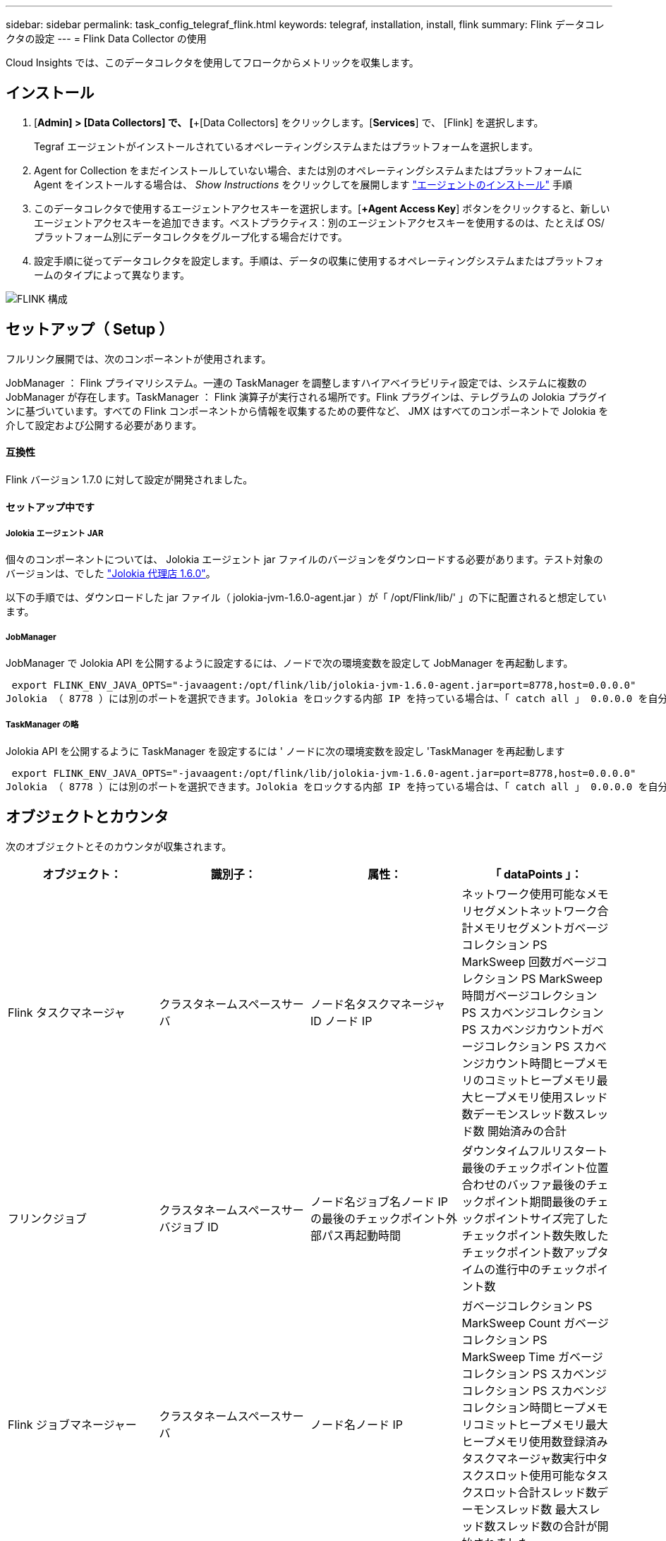 ---
sidebar: sidebar 
permalink: task_config_telegraf_flink.html 
keywords: telegraf, installation, install, flink 
summary: Flink データコレクタの設定 
---
= Flink Data Collector の使用


[role="lead"]
Cloud Insights では、このデータコレクタを使用してフロークからメトリックを収集します。



== インストール

. [*Admin] > [Data Collectors] で、 [*+[Data Collectors] をクリックします。[*Services*] で、 [Flink] を選択します。
+
Tegraf エージェントがインストールされているオペレーティングシステムまたはプラットフォームを選択します。

. Agent for Collection をまだインストールしていない場合、または別のオペレーティングシステムまたはプラットフォームに Agent をインストールする場合は、 _Show Instructions_ をクリックしてを展開します link:task_config_telegraf_agent.html["エージェントのインストール"] 手順
. このデータコレクタで使用するエージェントアクセスキーを選択します。[*+Agent Access Key*] ボタンをクリックすると、新しいエージェントアクセスキーを追加できます。ベストプラクティス：別のエージェントアクセスキーを使用するのは、たとえば OS/ プラットフォーム別にデータコレクタをグループ化する場合だけです。
. 設定手順に従ってデータコレクタを設定します。手順は、データの収集に使用するオペレーティングシステムまたはプラットフォームのタイプによって異なります。


image:FlinkDCConfigWindows.png["FLINK 構成"]



== セットアップ（ Setup ）

フルリンク展開では、次のコンポーネントが使用されます。

JobManager ： Flink プライマリシステム。一連の TaskManager を調整しますハイアベイラビリティ設定では、システムに複数の JobManager が存在します。TaskManager ： Flink 演算子が実行される場所です。Flink プラグインは、テレグラムの Jolokia プラグインに基づいています。すべての Flink コンポーネントから情報を収集するための要件など、 JMX はすべてのコンポーネントで Jolokia を介して設定および公開する必要があります。



==== 互換性

Flink バージョン 1.7.0 に対して設定が開発されました。



==== セットアップ中です



===== Jolokia エージェント JAR

個々のコンポーネントについては、 Jolokia エージェント jar ファイルのバージョンをダウンロードする必要があります。テスト対象のバージョンは、でした link:https://jolokia.org/download.html["Jolokia 代理店 1.6.0"]。

以下の手順では、ダウンロードした jar ファイル（ jolokia-jvm-1.6.0-agent.jar ）が「 /opt/Flink/lib/' 」の下に配置されると想定しています。



===== JobManager

JobManager で Jolokia API を公開するように設定するには、ノードで次の環境変数を設定して JobManager を再起動します。

 export FLINK_ENV_JAVA_OPTS="-javaagent:/opt/flink/lib/jolokia-jvm-1.6.0-agent.jar=port=8778,host=0.0.0.0"
Jolokia （ 8778 ）には別のポートを選択できます。Jolokia をロックする内部 IP を持っている場合は、「 catch all 」 0.0.0.0 を自分の IP で置き換えることができます。この IP には、テレグラムプラグインからアクセスできる必要があります。



===== TaskManager の略

Jolokia API を公開するように TaskManager を設定するには ' ノードに次の環境変数を設定し 'TaskManager を再起動します

 export FLINK_ENV_JAVA_OPTS="-javaagent:/opt/flink/lib/jolokia-jvm-1.6.0-agent.jar=port=8778,host=0.0.0.0"
Jolokia （ 8778 ）には別のポートを選択できます。Jolokia をロックする内部 IP を持っている場合は、「 catch all 」 0.0.0.0 を自分の IP で置き換えることができます。この IP には、テレグラムプラグインからアクセスできる必要があります。



== オブジェクトとカウンタ

次のオブジェクトとそのカウンタが収集されます。

[cols="<.<,<.<,<.<,<.<"]
|===
| オブジェクト： | 識別子： | 属性： | 「 dataPoints 」： 


| Flink タスクマネージャ | クラスタネームスペースサーバ | ノード名タスクマネージャ ID ノード IP | ネットワーク使用可能なメモリセグメントネットワーク合計メモリセグメントガベージコレクション PS MarkSweep 回数ガベージコレクション PS MarkSweep 時間ガベージコレクション PS スカベンジコレクション PS スカベンジカウントガベージコレクション PS スカベンジカウント時間ヒープメモリのコミットヒープメモリ最大ヒープメモリ使用スレッド数デーモンスレッド数スレッド数 開始済みの合計 


| フリンクジョブ | クラスタネームスペースサーバジョブ ID | ノード名ジョブ名ノード IP の最後のチェックポイント外部パス再起動時間 | ダウンタイムフルリスタート最後のチェックポイント位置合わせのバッファ最後のチェックポイント期間最後のチェックポイントサイズ完了したチェックポイント数失敗したチェックポイント数アップタイムの進行中のチェックポイント数 


| Flink ジョブマネージャー | クラスタネームスペースサーバ | ノード名ノード IP | ガベージコレクション PS MarkSweep Count ガベージコレクション PS MarkSweep Time ガベージコレクション PS スカベンジコレクション PS スカベンジコレクション時間ヒープメモリコミットヒープメモリ最大ヒープメモリ使用数登録済みタスクマネージャ数実行中タスクスロット使用可能なタスクスロット合計スレッド数デーモンスレッド数 最大スレッド数スレッド数の合計が開始されました 


| Flink タスク | クラスタネームスペースジョブ ID タスク ID | サーバーノード名サブタスク名サブタスクインデックスタスク試行 ID タスク試行番号タスク名タスクマネージャ ID ノード IP 現在の入力ウォーターマーク | キュー内のプール使用バッファプール使用バッファプール使用バッファアウトプール使用バッファローカル数秒あたりのローカル数カウント数バッファローカル秒あたりのローカル数カウント数バッファリモート秒あたりのリモート数バッファ数リモート数カウント数バッファ数リモートのバッファ数 / 秒数バッファ数リモートのバッファ数 Second Rate Number Buffers Out Number Buffers Out Number Buffers Out per Second Count Number Buffer Out per Second Count Local Number In Local Number Count Number Number Bytes in Local per Second Rate Number バイト in Local Number Number Number Number Number Number Number Number Number バイト in Remote Number Number バイト in Remote Number Number バイト数 1 秒あたりのレート数 1 秒あたりのバイト数 1 秒あたりのバイト数数 1 秒あたりのレコード数 1 秒あたりのレコード数 1 秒あたりのレコード数 1 秒あたりのレコード数 1 秒あたりのレコード数 1 秒あたりのレコード数 1 秒あたりのレコード数 


| Flink タスクオペレータ | クラスタネームスペースジョブ ID オペレータ ID のタスク ID | サーバーノード名ジョブ名オペレータ名サブタスクインデックスタスク試行 ID タスク試行番号タスク名タスクマネージャ ID ノード IP | 現在の入力ウォーターマーク現在の出力ウォーターマーク数レコード / 秒数カウント数レコード / 秒あたりのレコード数レコード数 1 秒あたりのレコード数レコード数秒あたりのレコード数遅延レコード数割り当て済みパーティション数消費済み率コミット平均コミットレイテンシ 最大コミット率コミット失敗したコミット成功した接続クローズ率接続数接続作成率平均フェッチレイテンシ最大フェッチ速度平均フェッチサイズ最大フェッチスロットル時間平均フェッチスロットル時間最大ハートビート率受信バイトレート I/O 平均時間（ ns ） IO 待機率 I/O 待機時間平均（ ns ）加入時間平均最終ハートビート時間平均ネットワーク IO レート発信バイトレートレコード消費率レコード要求あたりの最大レコード遅延平均要求レート最大応答速度選択レート同期速度同期時間平均ハートビート応答 Time Max Join Time Max Sync Time Max の最大同期時間 
|===


== トラブルシューティング

追加情報はから入手できます link:concept_requesting_support.html["サポート"] ページ
